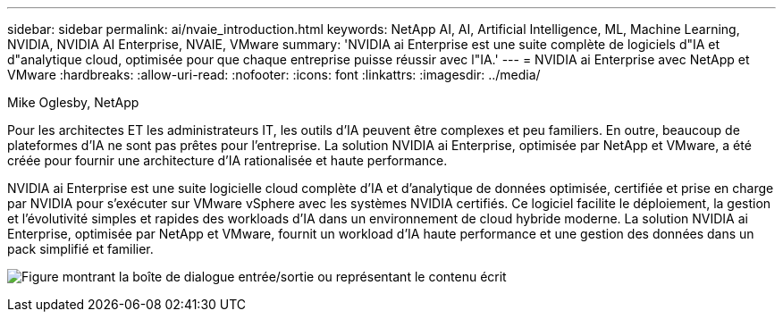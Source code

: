 ---
sidebar: sidebar 
permalink: ai/nvaie_introduction.html 
keywords: NetApp AI, AI, Artificial Intelligence, ML, Machine Learning, NVIDIA, NVIDIA AI Enterprise, NVAIE, VMware 
summary: 'NVIDIA ai Enterprise est une suite complète de logiciels d"IA et d"analytique cloud, optimisée pour que chaque entreprise puisse réussir avec l"IA.' 
---
= NVIDIA ai Enterprise avec NetApp et VMware
:hardbreaks:
:allow-uri-read: 
:nofooter: 
:icons: font
:linkattrs: 
:imagesdir: ../media/


Mike Oglesby, NetApp

[role="lead"]
Pour les architectes ET les administrateurs IT, les outils d'IA peuvent être complexes et peu familiers. En outre, beaucoup de plateformes d'IA ne sont pas prêtes pour l'entreprise. La solution NVIDIA ai Enterprise, optimisée par NetApp et VMware, a été créée pour fournir une architecture d'IA rationalisée et haute performance.

NVIDIA ai Enterprise est une suite logicielle cloud complète d'IA et d'analytique de données optimisée, certifiée et prise en charge par NVIDIA pour s'exécuter sur VMware vSphere avec les systèmes NVIDIA certifiés. Ce logiciel facilite le déploiement, la gestion et l'évolutivité simples et rapides des workloads d'IA dans un environnement de cloud hybride moderne. La solution NVIDIA ai Enterprise, optimisée par NetApp et VMware, fournit un workload d'IA haute performance et une gestion des données dans un pack simplifié et familier.

image:nvaie_image1.png["Figure montrant la boîte de dialogue entrée/sortie ou représentant le contenu écrit"]
